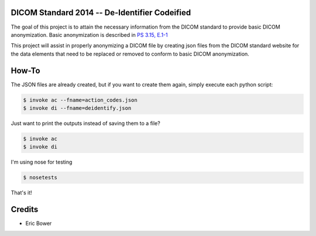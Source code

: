 DICOM Standard 2014 -- De-Identifier Codeified
==============================================

The goal of this project is to attain the necessary information from the DICOM
standard to provide basic DICOM anonymization.  Basic anonymization is described
in `PS 3.15, E.1-1`_

.. _PS 3.15, E.1-1: http://medical.nema.org/medical/dicom/current/output/html/part15.html#table_E.1-1

This project will assist in properly anonymizing a DICOM file by creating
json files from the DICOM standard website for the data elements that need to
be replaced or removed to conform to basic DICOM anonymization.

How-To
======

The JSON files are already created, but if you want to create them again,
simply execute each python script:

.. code:: bash

    $ invoke ac --fname=action_codes.json
    $ invoke di --fname=deidentify.json

Just want to print the outputs instead of saving them to a file?

.. code:: bash

    $ invoke ac
    $ invoke di

I'm using nose for testing

.. code:: bash

    $ nosetests

That's it!

Credits
=======

* Eric Bower